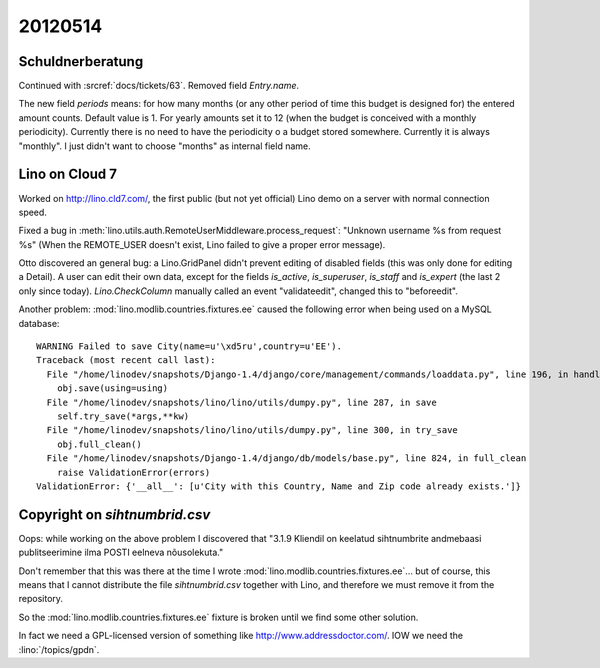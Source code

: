 20120514
========

Schuldnerberatung
-----------------

Continued with :srcref:`docs/tickets/63`.
Removed field `Entry.name`.

The new field `periods` means: for how many months 
(or any other period of time this budget is designed for) 
the entered amount counts.
Default value is 1. For yearly amounts set it to 12 
(when the budget is conceived with a monthly periodicity).
Currently there is no need to have the periodicity o a 
budget stored somewhere. Currently it is always "monthly".
I just didn't want to choose "months" as internal field 
name.



Lino on Cloud 7
---------------

Worked on http://lino.cld7.com/, the first public (but not yet official) 
Lino demo on a server with normal connection speed.

Fixed a bug in :meth:`lino.utils.auth.RemoteUserMiddleware.process_request`:
"Unknown username %s from request %s"
(When the REMOTE_USER doesn't exist, Lino failed to give a proper error message).

Otto discovered an general bug: a Lino.GridPanel didn't prevent editing 
of disabled fields (this was only done for editing a Detail).
A user can edit their own data, 
except for the fields `is_active`, `is_superuser`, `is_staff` and `is_expert` 
(the last 2 only since today).
`Lino.CheckColumn` manually called an event "validateedit", 
changed this to "beforeedit".


Another problem:
:mod:`lino.modlib.countries.fixtures.ee` caused the following error 
when being used on a MySQL database::

  WARNING Failed to save City(name=u'\xd5ru',country=u'EE').
  Traceback (most recent call last):
    File "/home/linodev/snapshots/Django-1.4/django/core/management/commands/loaddata.py", line 196, in handle
      obj.save(using=using)
    File "/home/linodev/snapshots/lino/lino/utils/dumpy.py", line 287, in save
      self.try_save(*args,**kw)
    File "/home/linodev/snapshots/lino/lino/utils/dumpy.py", line 300, in try_save
      obj.full_clean()
    File "/home/linodev/snapshots/Django-1.4/django/db/models/base.py", line 824, in full_clean
      raise ValidationError(errors)
  ValidationError: {'__all__': [u'City with this Country, Name and Zip code already exists.']}

Copyright on `sihtnumbrid.csv`
------------------------------

Oops: while working on the above problem I discovered that 
"3.1.9 Kliendil on keelatud sihtnumbrite andmebaasi 
publitseerimine ilma POSTI eelneva nõusolekuta."

Don't remember that this was there at the time I 
wrote :mod:`lino.modlib.countries.fixtures.ee`...
but of course, this means that I cannot distribute 
the file `sihtnumbrid.csv` together with Lino,
and therefore we must remove it from the repository.

So the :mod:`lino.modlib.countries.fixtures.ee` 
fixture is broken until we find some other 
solution.

In fact we need a GPL-licensed version of something like 
http://www.addressdoctor.com/. 
IOW we need the :lino:`/topics/gpdn`.

